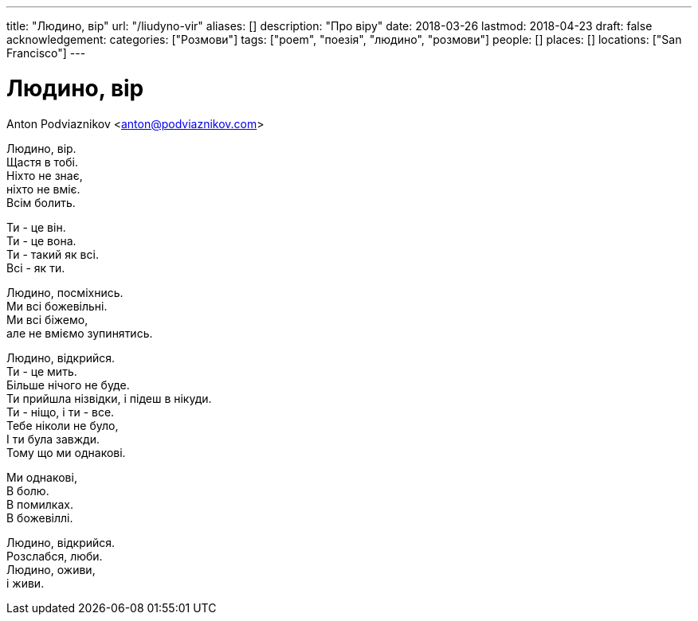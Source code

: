 ---
title: "Людино, вір"
url: "/liudyno-vir"
aliases: []
description: "Про віру"
date: 2018-03-26
lastmod: 2018-04-23
draft: false
acknowledgement: 
categories: ["Розмови"]
tags: ["poem", "поезія", "людино", "розмови"]
people: []
places: []
locations: ["San Francisco"]
---

= Людино, вір
Anton Podviaznikov <anton@podviaznikov.com>

Людино, вір. +
	Щастя в тобі. +
Ніхто не знає, + 
	ніхто не вміє. +
Всім болить. +

Ти - це він. +
Ти - це вона. +
Ти - такий як всі. +
Всі - як ти. +

Людино, посміхнись. +
Ми всі божевільні. +
Ми всі біжемо, +
	але не вміємо зупинятись. +

Людино, відкрийся. +
Ти - це мить. +
Більше нічого не буде. +
Ти прийшла нізвідки, і підеш в нікуди. +
Ти - ніщо, і ти - все. +
Тебе ніколи не було, +
І ти була завжди. +
Тому що ми однакові. +

Ми однакові, +
В болю. +
В помилках. +
В божевіллі. +

Людино, відкрийся. +
Розслабся, люби. +
Людино, оживи, +
 	і живи. +
